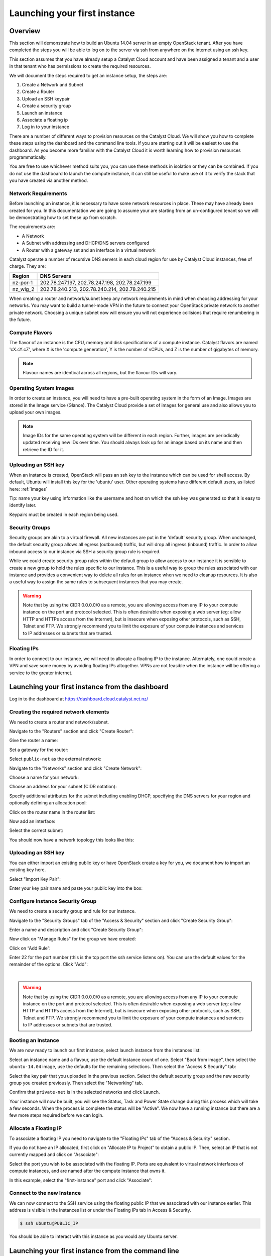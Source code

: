 .. _launching-your-first-instance:

#############################
Launching your first instance
#############################


********
Overview
********

This section will demonstrate how to build an Ubuntu 14.04 server in an empty
OpenStack tenant. After you have completed the steps you will be able to log
on to the server via ssh from anywhere on the internet using an ssh key.

This section assumes that you have already setup a Catalyst Cloud account and
have been assigned a tenant and a user in that tenant who has permissions to
create the required resources.

We will document the steps required to get an instance setup, the steps are:

1. Create a Network and Subnet
2. Create a Router
3. Upload an SSH keypair
4. Create a security group
5. Launch an instance
6. Associate a floating ip
7. Log in to your instance

There are a number of different ways to provision resources on the Catalyst
Cloud. We will show you how to complete these steps using the dashboard and the
command line tools. If you are starting out it will be easiest to use the
dashboard. As you become more familiar with the Catalyst Cloud it is worth
learning how to provision resources programmatically.

You are free to use whichever method suits you, you can use these methods in
isolation or they can be combined. If you do not use the dashboard to launch
the compute instance, it can still be useful to make use of it to verify the
stack that you have created via another method.

Network Requirements
====================

Before launching an instance, it is necessary to have some network resources in
place. These may have already been created for you. In this documentation we
are going to assume your are starting from an un-configured tenant so we will
be demonstrating how to set these up from scratch.

The requirements are:

* A Network
* A Subnet with addressing and DHCP/DNS servers configured
* A Router with a gateway set and an interface in a virtual network

Catalyst operate a number of recursive DNS servers in each cloud region for
use by Catalyst Cloud instances, free of charge. They are:

+----------+------------------------------------------------+
|  Region  | DNS Servers                                    |
+==========+================================================+
| nz-por-1 | 202.78.247.197, 202.78.247.198, 202.78.247.199 |
+----------+------------------------------------------------+
| nz_wlg_2 | 202.78.240.213, 202.78.240.214, 202.78.240.215 |
+----------+------------------------------------------------+

When creating a router and network/subnet keep any network requirements in mind
when choosing addressing for your networks. You may want to build a tunnel-mode
VPN in the future to connect your OpenStack private network to another private
network. Choosing a unique subnet now will ensure you will not experience
collisions that require renumbering in the future.

Compute Flavors
===============

The flavor of an instance is the CPU, memory and disk specifications of a
compute instance. Catalyst flavors are named 'cX.cY.cZ', where X is the
'compute generation', Y is the number of vCPUs, and Z is the number of
gigabytes of memory.

.. note::

  Flavour names are identical across all regions, but the flavour IDs will
  vary.

Operating System Images
=======================

In order to create an instance, you will need to have a pre-built operating
system in the form of an Image.  Images are stored in the Image service
(Glance). The Catalyst Cloud provide a set of images for general use and also
allows you to upload your own images.

.. note::

 Image IDs for the same operating system will be different in each region.
 Further, images are periodically updated receiving new IDs over time. You
 should always look up for an image based on its name and then retrieve the ID
 for it.

Uploading an SSH key
====================

When an instance is created, OpenStack will pass an ssh key to the instance
which can be used for shell access. By default, Ubuntu will install this key
for the 'ubuntu' user. Other operating systems have different default users, as
listed here: :ref:`images`

Tip: name your key using information like the username and host on which the
ssh key was generated so that it is easy to identify later.

Keypairs must be created in each region being used.

Security Groups
===============

Security groups are akin to a virtual firewall. All new instances are put in
the 'default' security group. When unchanged, the default security group allows
all egress (outbound) traffic, but will drop all ingress (inbound) traffic. In
order to allow inbound access to our instance via SSH a security group rule is
required.

While we could create security group rules within the default group to allow
access to our instance it is sensible to create a new group to hold the rules
specific to our instance.  This is a useful way to group the rules associated
with our instance and provides a convenient way to delete all rules for an
instance when we need to cleanup resources. It is also a useful way to assign
the same rules to subsequent instances that you may create.

.. warning::

  Note that by using the CIDR 0.0.0.0/0 as a remote, you are allowing access
  from any IP to your compute instance on the port and protocol selected. This
  is often desirable when exposing a web server (eg: allow HTTP and HTTPs
  access from the Internet), but is insecure when exposing other protocols,
  such as SSH, Telnet and FTP. We strongly recommend you to limit the exposure
  of your compute instances and services to IP addresses or subnets that are
  trusted.

Floating IPs
============

In order to connect to our instance, we will need to allocate a floating IP
to the instance. Alternately, one could create a VPN and save some money by
avoiding floating IPs altogether. VPNs are not feasible when the instance
will be offering a service to the greater internet.


************************************************
Launching your first instance from the dashboard
************************************************

Log in to the dashboard at https://dashboard.cloud.catalyst.net.nz/

Creating the required network elements
======================================

We need to create a router and network/subnet.

Navigate to the "Routers" section and click "Create Router":

.. image:: _static/fi-router-create.png
   :align: center

Give the router a name:

.. image:: _static/fi-router-name.png
   :align: center

Set a gateway for the router:

.. image:: _static/fi-router-gateway.png
   :align: center

Select ``public-net`` as the external network:

.. image:: _static/fi-router-gateway-set.png
   :align: center

Navigate to the "Networks" section and click "Create Network":

.. image:: _static/fi-network-create.png
   :align: center

Choose a name for your network:

.. image:: _static/fi-network-create-name.png
   :align: center

Choose an address for your subnet (CIDR notation):

.. image:: _static/fi-network-address.png
   :align: center

Specify additional attributes for the subnet including enabling DHCP,
specifying the DNS servers for your region and optionally defining an
allocation pool:

.. image:: _static/fi-network-detail.png
   :align: center

Click on the router name in the router list:

.. image:: _static/fi-router-detail.png
   :align: center

Now add an interface:

.. image:: _static/fi-router-interface-add.png
   :align: center

Select the correct subnet:

.. image:: _static/fi-router-interface-subnet.png
   :align: center

You should now have a network topology this looks like this:

.. image:: _static/fi-network-topology.png
   :align: center

Uploading an SSH key
====================

You can either import an existing public key or have OpenStack create a key for
you, we document how to import an existing key here.

Select "Import Key Pair":

.. image:: _static/fi-key-pair-import-1.png
   :align: center

Enter your key pair name and paste your public key into the box:

.. image:: _static/fi-key-pair-import-2.png
   :align: center

Configure Instance Security Group
=================================

We need to create a security group and rule for our instance.

Navigate to the "Security Groups" tab of the "Access & Security" section and
click "Create Security Group":

.. image:: _static/fi-security-group-create-1.png
   :align: center

Enter a name and description and click "Create Security Group":

.. image:: _static/fi-security-group-create-2.png
   :align: center

Now click on "Manage Rules" for the group we have created:

.. image:: _static/fi-security-group-rules-manage.png
   :align: center

Click on “Add Rule”:

.. image:: _static/fi-security-group-rule-add.png
   :align: center

Enter 22 for the port number (this is the tcp port the ssh service listens on).
You can use the default values for the remainder of the options. Click "Add":

.. image:: _static/fi-security-group-rule-add-add.png
   :align: center

|

.. warning::

  Note that by using the CIDR 0.0.0.0/0 as a remote, you are allowing access
  from any IP to your compute instance on the port and protocol selected. This
  is often desirable when exposing a web server (eg: allow HTTP and HTTPs
  access from the Internet), but is insecure when exposing other protocols,
  such as SSH, Telnet and FTP. We strongly recommend you to limit the exposure
  of your compute instances and services to IP addresses or subnets that are
  trusted.

Booting an Instance
===================

We are now ready to launch our first instance, select launch instance from the
instances list:

.. image:: _static/fi-instance-launch.png
   :align: center

Select an instance name and a flavour, use the default instance count of one.
Select "Boot from image", then select the ``ubuntu-14.04`` image, use the
defaults for the remaining selections. Then select the "Access & Security" tab:

.. image:: _static/fi-instance-launch-details.png
   :align: center

Select the key pair that you uploaded in the previous section. Select the
default security group and the new security group you created previously. Then
select the "Networking" tab.

.. image:: _static/fi-instance-launch-security.png
   :align: center

Confirm that ``private-net`` is in the selected networks and click Launch.

.. image:: _static/fi-instance-launch-networking.png
   :align: center

Your instance will now be built, you will see the Status, Task and Power State
change during this process which will take a few seconds. When the process is
complete the status will be "Active". We now have a running instance but there
are a few more steps required before we can login.

Allocate a Floating IP
======================

To associate a floating IP you need to navigate to the "Floating IPs" tab of
the "Access & Security" section.

If you do not have an IP allocated, first click on "Allocate IP to Project" to
obtain a public IP. Then, select an IP that is not currently mapped and click
on "Associate":

.. image:: _static/fi-floating-ip.png
   :align: center

Select the port you wish to be associated with the floating IP. Ports are
equivalent to virtual network interfaces of compute instances, and are named
after the compute instance that owns it.

In this example, select the "first-instance" port and click "Associate":

.. image:: _static/fi-floating-ip-associate.png
   :align: center

Connect to the new Instance
===========================

We can now connect to the SSH service using the floating public IP that we
associated with our instance earlier. This address is visible in the Instances
list or under the Floating IPs tab in Access & Security.

.. code-block:: bash

 $ ssh ubuntu@PUBLIC_IP

You should be able to interact with this instance as you would any Ubuntu
server.

***************************************************
Launching your first instance from the command line
***************************************************

This section assumes you have installed the OpenStack command line tools and
sourced an openrc file, as explained in :ref:`command-line-tools`.

.. note::

 This documentation references resource ids and nameservers like ``SUBNET_ID``
 and ``NAMESERVER_3``. When using these values in commands you will need to
 substitute the real id or nameserver address.

Creating the required network elements
======================================

Lets create a router and network/subnet:

.. code-block:: bash

 $ neutron router-create border-router
 Created a new router:
 +-----------------------+--------------------------------------+
 | Field                 | Value                                |
 +-----------------------+--------------------------------------+
 | admin_state_up        | True                                 |
 | external_gateway_info |                                      |
 | id                    | ROUTER_ID                            |
 | name                  | border-router                        |
 | status                | ACTIVE                               |
 | tenant_id             | TENANT_ID                            |
 +-----------------------+--------------------------------------+

 $ neutron router-gateway-set border-router public-net
 Set gateway for router border-router

 $ neutron net-create private-net
 Created a new network:
 +----------------+--------------------------------------+
 | Field          | Value                                |
 +----------------+--------------------------------------+
 | admin_state_up | True                                 |
 | id             | NETWORK_ID                           |
 | name           | 10.0.0.0/24                          |
 | shared         | False                                |
 | status         | ACTIVE                               |
 | subnets        |                                      |
 | tenant_id      | TENANT_ID                            |
 +----------------+--------------------------------------+

 $ neutron subnet-create --name private-subnet --allocation-pool \
   start=10.0.0.10,end=10.0.0.200 --dns-nameserver NAMESERVER_1 \
   --dns-nameserver NAMESERVER_2 --dns-nameserver NAMESERVER_3 \
   --enable-dhcp private-net 10.0.0.0/24
 Created a new subnet:
 +------------------+---------------------------------------------+
 | Field            | Value                                       |
 +------------------+---------------------------------------------+
 | allocation_pools | {"start": "10.0.0.10", "end": "10.0.0.200"} |
 | cidr             | 10.0.0.0/24                                 |
 | dns_nameservers  | NAMESERVER_1                                |
 |                  | NAMESERVER_2                                |
 |                  | NAMESERVER_3                                |
 | enable_dhcp      | True                                        |
 | gateway_ip       | 10.0.0.1                                    |
 | host_routes      |                                             |
 | id               | SUBNET_ID                                   |
 | ip_version       | 4                                           |
 | name             | private-subnet                              |
 | network_id       | NETWORK_ID                                  |
 | tenant_id        | TENANT_ID                                   |
 +------------------+---------------------------------------------+

 $ neutron router-interface-add border-router private-subnet
 Added interface INTERFACE_ID to router border-router.

Choosing a Flavor
=================

The flavor of an instance is the disk, CPU, and memory specifications of an
instance.  Use 'nova flavor-list' to get a list.  Catalyst flavors are named
'cX.cY.cZ', where X is the 'compute generation', Y is the number of vCPUs,
and Z is the number of gigabytes of memory. ::

 $ nova flavor-list
 +--------------------------------------+------------------+-----------+------+-----------+------+-------+-------------+-----------+
 | ID                                   | Name             | Memory_MB | Disk | Ephemeral | Swap | VCPUs | RXTX_Factor | Is_Public |
 +--------------------------------------+------------------+-----------+------+-----------+------+-------+-------------+-----------+
 | 01b42bbc-347f-43e8-9a07-0a51105a5527 | c1.c8r8          | 8192      | 10   | 0         |      | 8     | 1.0         | True      |
 | 0c7dc485-e7cc-420d-b118-021bbafa76d7 | c1.c2r8          | 8192      | 10   | 0         |      | 2     | 1.0         | True      |
 | 1750075c-cd8a-4c87-bd06-a907db83fec6 | c1.c1r2          | 2048      | 10   | 0         |      | 1     | 1.0         | True      |
 | 1d760238-67a7-4415-ab7b-24a88a49c117 | c1.c8r32         | 32768     | 10   | 0         |      | 8     | 1.0         | True      |
 | 3931e022-24e7-4678-bc3f-ee86ec129819 | c1.c1r1          | 1024      | 8    | 0         |      | 1     | 1.0         | True      |
 | 45060aa3-3400-4da0-bd9d-9559e172f678 | c1.c4r8          | 8192      | 10   | 0         |      | 4     | 1.0         | True      |
 | 4efb43da-132e-4b50-a9d9-b73e827938a9 | c1.c2r16         | 16384     | 10   | 0         |      | 2     | 1.0         | True      |
 | 62473bef-f73b-4265-a136-e3ae87e7f1e2 | c1.c4r4          | 4096      | 10   | 0         |      | 4     | 1.0         | True      |
 | 746b8230-b763-41a6-954c-b11a29072e52 | c1.c1r4          | 4096      | 10   | 0         |      | 1     | 1.0         | True      |
 | 7b74c2c5-f131-4981-90ef-e1dc1ae51a8f | c1.c8r16         | 16384     | 10   | 0         |      | 8     | 1.0         | True      |
 | a197eac1-9565-4052-8199-dfd8f31e5553 | c1.c8r4          | 4096      | 10   | 0         |      | 8     | 1.0         | True      |
 | a80af444-9e8a-4984-9f7f-b46532052a24 | c1.c4r2          | 2048      | 10   | 0         |      | 4     | 1.0         | True      |
 | b152339e-e624-4705-9116-da9e0a6984f7 | c1.c4r16         | 16384     | 10   | 0         |      | 4     | 1.0         | True      |
 | b4a3f931-dc86-480c-b7a7-c34b2283bfe7 | c1.c4r32         | 32768     | 10   | 0         |      | 4     | 1.0         | True      |
 | c093745c-a6c7-4792-9f3d-085e7782eca6 | c1.c2r4          | 4096      | 10   | 0         |      | 2     | 1.0         | True      |
 | e3feb785-af2e-41f7-899b-6bbc4e0b526e | c1.c2r2          | 2048      | 10   | 0         |      | 2     | 1.0         | True      |
 +--------------------------------------+------------------+-----------+------+-----------+------+-------+-------------+-----------+

Let's make a small c1.c1r1 instance. (id: 3931e022-24e7-4678-bc3f-ee86ec129819)

.. note::
 These IDs will be different in each region.

Choosing an Image
=================

In order to create an instance, you will need to have a pre-built Operating
System in the form of an Image.  Images are stored in the Glance service.
Catalyst provide a set of images for general use.  If none of those are
sufficient, custom images can be uploaded to Glance by anyone. Here is an
example of how to locate a suitable image.

.. code-block:: bash

 $ glance image-list --owner 94b566de52f9423fab80ceee8c0a4a23 --is-public True
 +--------------------------------------+-----------------------+-------------+------------------+------------+--------+
 | ID                                   | Name                  | Disk Format | Container Format | Size       | Status |
 +--------------------------------------+-----------------------+-------------+------------------+------------+--------+
 | db7bff4e-0e9c-46e3-8284-341464132492 | centos-7.0-x86_64     | raw         | bare             | 8589934592 | active |
 | 05cfb4f0-b2a8-411a-8d57-c3317e6c31be | cirros-0.3.1-x86_64   | raw         | bare             | 41126400   | active |
 | f5b1388b-107e-4c91-8e84-8371e4bf3672 | coreos-494.4.0-x86_64 | raw         | bare             | 9116319744 | active |
 | 0368593a-60ef-48a3-885a-add8dfefe569 | ubuntu-14.04-x86_64   | raw         | bare             | 2361393152 | active |
 +--------------------------------------+-----------------------+-------------+------------------+------------+--------+

Let's use the ubuntu image to create this instance (id:
0368593a-60ef-48a3-885a-add8dfefe569). Note: These IDs will be different in
each region. Further, images are periodically updated. The ID of an Ubuntu
image will change over time.

.. _uploading-an-ssh-key:

Uploading an SSH key
====================

When an instance is created, OpenStack pass an ssh key to the instance
which can be used for shell access. By default, Ubuntu will install
this key for the 'ubuntu' user. Other operating systems have a different
default user, as listed here: :ref:`images`

Use 'nova keypair-add' to upload your Public SSH key.

.. tip::
 You can name your key using information like the username and host on which the ssh key
 was generated so that it is easy to identify later.

.. code-block:: bash

 $ nova keypair-add --pub-key ~/.ssh/id_rsa.pub first-instance-key
 $ nova keypair-list
 +--------------------+-------------------------------------------------+
 | Name               | Fingerprint                                     |
 +--------------------+-------------------------------------------------+
 | first-instance-key | 8c:fb:ca:fd:1e:a8:90:8b:a4:a7:fb:17:7c:cc:3c:5c |
 +--------------------+-------------------------------------------------+

.. note::
 These keypairs must be created in each region being used.

Choosing a Network
==================

Use Neutron to locate the correct network to use.

.. code-block:: bash

 $ neutron net-list
 +--------------------------------------+------------+--------------------------+
 | id                                   | name       | subnets                  |
 +--------------------------------------+------------+--------------------------+
 | PUBLIC_NETWORK_ID                    | public-net | PUBLIC_SUBNET_ID         |
 | MY_NETWORK_ID                        | mynetwork  | MY_SUBNET_ID 10.0.0.0/24 |
 +--------------------------------------+------------+--------------------------+

The 'public-net' is used by routers to access the Internet. Instances may not
be booted on this network. Let's use mynetwork to boot our instance (id:
MY_NETWORK_ID).

.. note::
 These IDs will be different in each region.

Configure Instance Security Group
=================================

We need to create a security group and rule for our instance.

.. code-block:: bash

 $ neutron security-group-create --description 'network access for our first instance.' first-instance
 Created a new security_group:
 +----------------------+-------------------------------------------------------------------------------------------------------------------------------------------------------------------------------------------------------------------------------------------------------------------------------------------------------------------------------+
 | Field                | Value                                                                                                                                                                                                                                                                                                                         |
 +----------------------+-------------------------------------------------------------------------------------------------------------------------------------------------------------------------------------------------------------------------------------------------------------------------------------------------------------------------------+
 | description          | network access for our first instance.                                                                                                                                                                                                                                                                                        |
 | id                   | f0c68b05-edcf-48f6-bfc8-b5537ab255fe                                                                                                                                                                                                                                                                                          |
 | name                 | first-instance                                                                                                                                                                                                                                                                                                                |
 | security_group_rules | {"remote_group_id": null, "direction": "egress", "remote_ip_prefix": null, "protocol": null, "tenant_id": "0cb6b9b744594a619b0b7340f424858b", "port_range_max": null, "security_group_id": "f0c68b05-edcf-48f6-bfc8-b5537ab255fe", "port_range_min": null, "ethertype": "IPv4", "id": "a93fff5c-9cd6-40d4-9dd5-6cc6eba1b134"} |
 |                      | {"remote_group_id": null, "direction": "egress", "remote_ip_prefix": null, "protocol": null, "tenant_id": "0cb6b9b744594a619b0b7340f424858b", "port_range_max": null, "security_group_id": "f0c68b05-edcf-48f6-bfc8-b5537ab255fe", "port_range_min": null, "ethertype": "IPv6", "id": "fe2a202a-6bc1-4064-8499-88401196899b"} |
 | tenant_id            | 0cb6b9b744594a619b0b7340f424858b                                                                                                                                                                                                                                                                                              |
 +----------------------+-------------------------------------------------------------------------------------------------------------------------------------------------------------------------------------------------------------------------------------------------------------------------------------------------------------------------------+

We can now create a rule within our group. You can issue the ``neutron
security-group-list`` command to find the ``SECURITY_GROUP_ID``:

.. code-block:: bash

 $ neutron security-group-list
 +--------------------------------------+----------------+----------------------------------------+
 | id                                   | name           | description                            |
 +--------------------------------------+----------------+----------------------------------------+
 | 687512ab-f197-4f07-ae51-788c559883b9 | default        | default                                |
 | f0c68b05-edcf-48f6-bfc8-b5537ab255fe | first-instance | network access for our first instance. |
 +--------------------------------------+----------------+----------------------------------------+

 $ neutron security-group-rule-create --direction ingress \
   --protocol tcp --port-range-min 22 --port-range-max 22 \
   --remote-ip-prefix YOUR_CIDR_NETWORK SECURITY_GROUP_ID

If you are unsure of what YOUR_CIDR_NETWORK should be, ask your network admin,
or visit http://ifconfig.me and get your IP address.  Use "IP_ADDRESS/32" as
YOUR_CIDR_NETWORK to allow traffic only from your current effective IP.

Booting an Instance
===================

Use the 'nova boot' command and supply the information we gathered in previous
steps, being sure to replace FLAVOR, IMAGE and MY_NETWORK_ID with appropriate
values.

.. code-block:: bash

 $ nova boot --flavor FLAVOR --image IMAGE --key-name first-instance-key --security-groups default,first-instance --nic net-id=MY_NETWORK_ID first-instance

After issuing that command, details about the new Instance, including its id
will be provided. ::

 +--------------------------------------+------------------------------------------------------------+
 | Property                             | Value                                                      |
 +--------------------------------------+------------------------------------------------------------+
 | OS-DCF:diskConfig                    | MANUAL                                                     |
 | OS-EXT-AZ:availability_zone          | nova                                                       |
 | OS-EXT-STS:power_state               | 0                                                          |
 | OS-EXT-STS:task_state                | scheduling                                                 |
 | OS-EXT-STS:vm_state                  | building                                                   |
 | OS-SRV-USG:launched_at               | -                                                          |
 | OS-SRV-USG:terminated_at             | -                                                          |
 | accessIPv4                           |                                                            |
 | accessIPv6                           |                                                            |
 | adminPass                            | ADMIN_PASS                                                 |
 | config_drive                         |                                                            |
 | created                              | 2015-01-14T21:16:28Z                                       |
 | flavor                               | c1.c1r1 (FLAVOR_ID)                                        |
 | hostId                               |                                                            |
 | id                                   | INSTANCE_ID                                                |
 | image                                | ubuntu-14.04-x86_64 (IMAGE_ID)                             |
 | key_name                             | username-hostname                                          |
 | metadata                             | {}                                                         |
 | name                                 | first-instance                                             |
 | os-extended-volumes:volumes_attached | []                                                         |
 | progress                             | 0                                                          |
 | security_groups                      | default, first-instance                                    |
 | status                               | BUILD                                                      |
 | tenant_id                            | TENANT_ID                                                  |
 | updated                              | 2015-01-14T21:16:28Z                                       |
 | user_id                              | USER_ID                                                    |
 +--------------------------------------+------------------------------------------------------------+

Note that the status is 'BUILD.'  Catalyst Cloud instances build very
quickly, but it still takes a few seconds.  Wait a few seconds and ask for
the status of this instance using the ID or name (if unique) of this
instance.

.. code-block:: bash

 $ nova show INSTANCE_ID
 +--------------------------------------+------------------------------------------------------------+
 | Property                             | Value                                                      |
 +--------------------------------------+------------------------------------------------------------+
 | OS-DCF:diskConfig                    | MANUAL                                                     |
 | OS-EXT-AZ:availability_zone          | nz-por-1a                                                  |
 | OS-EXT-STS:power_state               | 1                                                          |
 | OS-EXT-STS:task_state                | -                                                          |
 | OS-EXT-STS:vm_state                  | active                                                     |
 | OS-SRV-USG:launched_at               | 2015-01-14T21:16:49.000000                                 |
 | OS-SRV-USG:terminated_at             | -                                                          |
 | accessIPv4                           |                                                            |
 | accessIPv6                           |                                                            |
 | config_drive                         |                                                            |
 | created                              | 2015-01-14T21:16:28Z                                       |
 | flavor                               | c1.c1r1 (FLAVOR_ID)                                        |
 | hostId                               | HOSTID                                                     |
 | id                                   | INSTANCE_ID                                                |
 | image                                | ubuntu-14.04-x86_64 (IMAGE_ID)                             |
 | key_name                             | first-instance-key                                         |
 | metadata                             | {}                                                         |
 | name                                 | first-instance                                             |
 | os-extended-volumes:volumes_attached | []                                                         |
 | progress                             | 0                                                          |
 | security_groups                      | default                                                    |
 | status                               | ACTIVE                                                     |
 | tenant_id                            | TENANT_ID                                                  |
 | testing network                      | 10.0.0.6                                                   |
 | updated                              | 2015-01-14T21:16:49Z                                       |
 | user_id                              | USER_ID                                                    |
 +--------------------------------------+------------------------------------------------------------+

Allocate a Floating IP
======================

In order to connect to our instance, we will need to allocate a floating IP to
the instance. Use the id of public-net (found via 'neutron net-list') and
request a new floating IP.

.. code-block:: bash

 $ neutron floatingip-create PUBLIC_NETWORK_ID
 Created a new floatingip:
 +---------------------+----------------------------+
 | Field               | Value                      |
 +---------------------+----------------------------+
 | fixed_ip_address    |                            |
 | floating_ip_address | PUBLIC_IP                  |
 | floating_network_id | PUBLIC_NETWORK_ID          |
 | id                  | FLOATING_IP_ID             |
 | port_id             |                            |
 | router_id           |                            |
 | status              | DOWN                       |
 | tenant_id           | TENANT_ID                  |
 +---------------------+----------------------------+

Now, get the port id of the instance's interface and associate the floating IP
with it.

.. code-block:: bash

 $ nova interface-list first-instance
 +------------+-------------+-----------------+--------------+-------------------+
 | Port State | Port ID     | Net ID          | IP addresses | MAC Addr          |
 +------------+-------------+-----------------+--------------+-------------------+
 | ACTIVE     | PORT_ID     | MY_NETWORK_ID   | 10.0.0.6     | fa:16:3e:0c:89:14 |
 +------------+-------------+-----------------+--------------+-------------------+

 $ neutron floatingip-associate FLOATING_IP_ID PORT_ID
 Associated floating IP FLOATING_IP_ID

Connect to the new Instance
===========================

This should be as easy as:

.. code-block:: bash

 $ ssh ubuntu@PUBLIC_IP

*****************************************
Launching your first instance using a SDK
*****************************************

The Catalyst Cloud is built on top of the OpenStack project. There are many
Software Development Kits for a variety of different languages available for
OpenStack. Some of these SDKs are written specifically for OpenStack while
others are multi cloud SDKs that have an OpenStack provider. Some of these
libraries are written to support a particular service like Compute, while
others attempt to provide a unified interface to all services.

You will find an up to date list of recommended SDKs at
http://developer.openstack.org/. A more exhaustive list that includes in
development SDKs is available at https://wiki.openstack.org/wiki/SDKs.

In this section we will use the Apache Libcloud Python library to provision our
first instance. Libcloud is a python library for interacting with many of the
popular cloud service providers using a unified API. For more information see
https://libcloud.apache.org. Documentation for the OpenStack Libcloud driver is
available at
http://libcloud.readthedocs.org/en/latest/compute/drivers/openstack.html.

.. warning::

 Libcloud does not support the OpenStack Networking API.

As libcloud does not support the OpenStack Networking API we will need complete
the following two steps using one of the other documented methods.

1. Create a Network and Subnet
2. Create a Router

After you have setup the networks and router as described above we need to
install and configure libcloud.

Install libcloud
================

The recommended way to install an up to date version of apache libcloud is to
use pythons pip installer. In this example we will do this inside a python
virtual environment.

.. note::

 This document shows how to setup pip and the python virtual environment on
 Ubuntu 14.04. You will need to substitute appropriate steps for other
 operating systems

Firstly we will install the required python packages:

.. code-block:: bash

 $ sudo apt-get install python-pip python-virtualenv

Next we will configure a python virtual environment:

.. code-block:: bash

 $ mkdir libcloud-first-instance
 $ cd libcloud-first-instance/
 $ virtualenv -p python2.7 .
 $ . bin/activate
 $ pip install apache-libcloud

You should now have libcloud installed, remember that you will need to invoke
your script from within this virtualenv in order for the libcloud libraries to
be available.

.. code-block:: python

 from libcloud.compute.types import Provider
 from libcloud.compute.providers import get_driver

 provider = get_driver(Provider.OPENSTACK)

OpenStack credentials
=====================

The first step in getting our first instance running is to provide our python
script with the correct credentials and configuration appropriate for our
tenant. The easiest way to achieve this is to make use of environment
variables, we will make use of the standard variables provided by an OpenStack
RC file as described at :ref:`source-rc-file`.

We can reference these from our python script:

.. code-block:: python

 import os

 auth_username = os.environ['OS_USERNAME']
 auth_password = os.environ['OS_PASSWORD']
 auth_url = os.environ['OS_AUTH_URL']
 project_name = os.environ['OS_TENANT_NAME']
 region_name = os.environ['OS_REGION_NAME']

 # strip /v2.0
 if auth_url[-5:] == '/v2.0': auth_url = auth_url[:-5]

 conn = provider(
     auth_username,
     auth_password,
     ex_force_auth_url=auth_url,
     ex_force_auth_version='2.0_password',
     ex_tenant_name=project_name,
     ex_force_service_region=region_name,
 )

Using the interactive interpreter
=================================

We can use the code above to allow us to interact with the Catalyst cloud via
the python interactive interpreter. Lets define a connection object called
``conn.py``:

.. code-block:: python

 #!/usr/bin/env python

 from libcloud.compute.types import Provider
 from libcloud.compute.providers import get_driver

 import os

 auth_username = os.environ['OS_USERNAME']
 auth_password = os.environ['OS_PASSWORD']
 auth_url = os.environ['OS_AUTH_URL']
 project_name = os.environ['OS_TENANT_NAME']
 region_name = os.environ['OS_REGION_NAME']

 # strip /v2.0
 if auth_url[-5:] == '/v2.0': auth_url = auth_url[:-5]

 print "creating a connection with the following credentials:"
 print "auth_username = " + auth_username
 print "project_name = " + project_name

 provider = get_driver(Provider.OPENSTACK)
 conn = provider(
     auth_username,
     auth_password,
     ex_force_auth_url=auth_url,
     ex_force_auth_version='2.0_password',
     ex_tenant_name=project_name,
     ex_force_service_region=region_name,
 )

We can then export this script in the ``PYTHONSTARTUP`` environment variable:

.. code-block:: bash

 $ export PYTHONSTARTUP=/path/to/conn.py

Now when we invoke the python interpreter we will have this connection object
available to us:

.. code-block:: bash

 $ python
 Python 2.7.6 (default, Jun 22 2015, 17:58:13)
 [GCC 4.8.2] on linux2
 Type "help", "copyright", "credits" or "license" for more information.
 creating a connection with the following credentials:
 auth_username = <your-username>
 project_name = <your-project-name>
 >>>

Choosing a Flavor
=================

The flavor of an instance is the disk, CPU, and memory specifications of an
instance. Use ``conn.list_sizes()`` to get a list:

.. code-block:: python

 >>> for flavor in conn.list_sizes():
 ...     if flavor.name == "c1.c1r1":
 ...         print(flavor)
 ...
 <OpenStackNodeSize: id=28153197-6690-4485-9dbc-fc24489b0683, name=c1.c1r1, ram=1024, disk=10, bandwidth=None, price=0.0, driver=OpenStack, vcpus=1,  ...>
 >>>

Lets store the flavor id in an environment variable:

.. code-block:: bash

 $ export OS_FIRSTINSTANCE_FLAVOR_ID=28153197-6690-4485-9dbc-fc24489b0683

We can use this variable in our script using the following code:

.. code-block:: python

 flavor_id = os.environ['OS_FIRSTINSTANCE_FLAVOR_ID']
 flavor = conn.ex_get_size(flavor_id)

Choosing an Image
=================

In order to create an instance, you will need to have a pre-built Operating
System in the form of an Image. Use ``conn.list_images()`` to get a list:

.. code-block:: python

 >>> for image in conn.list_images():
 ...     if image.name == "ubuntu-14.04-x86_64":
 ...         print(image)
 ...
 <NodeImage: id=9f2a6a6d-3e68-4914-8e53-b0079d77bb9d, name=ubuntu-14.04-x86_64, driver=OpenStack  ...>
 >>>

Lets store the image id in an environment variable:

.. code-block:: bash

 $ export OS_FIRSTINSTANCE_IMAGE_ID=9f2a6a6d-3e68-4914-8e53-b0079d77bb9d

We can use this variable in our script using the following code:

.. code-block:: python

 image_id = os.environ['OS_FIRSTINSTANCE_IMAGE_ID']
 image = conn.get_image(image_id)

Uploading an SSH key
====================

The following code uploads an SSH key:

.. code-block:: python

 keypair_name = 'first-instance-key'
 pub_key_file = '~/.ssh/id_rsa.pub'
 conn.import_key_pair_from_file(keypair_name, pub_key_file)

Configure Instance Security Group
=================================

The following code will create a security group and a rule within that group:

.. code-block:: python

 first_instance_security_group = conn.ex_create_security_group('first-instance', 'network access for our first instance.')
 conn.ex_create_security_group_rule(first_instance_security_group, 'TCP', 22, 22)

.. warning::

 The code above does not specify a source IP range for this rule, this will
 create a rule with 0.0.0.0/0 as the source, in doing so you are allowing access
 from any IP to your compute instance on the port and protocol selected. This is
 often desirable when exposing a web server (eg: allow HTTP and HTTPs access
 from the Internet), but is insecure when exposing other protocols, such as SSH,
 Telnet and FTP. We strongly recommend you to limit the exposure of your compute
 instances and services to IP addresses or subnets that are trusted.

 See
 http://libcloud.readthedocs.org/en/latest/compute/drivers/openstack.html#libcloud.compute.drivers.openstack.OpenStack_1_1_NodeDriver.ex_create_security_group_rule
 for documentation on setting the source IP range for this rule.

Booting an Instance
===================

The following code will launch an instance using libcloud:

.. code-block:: python

 instance_name = 'first-instance'
 first_instance = conn.create_node(
     name=instance_name,
     image=image,
     size=flavor,
     ex_keyname=keypair_name,
     ex_security_groups=[first_instance_security_group],
 )

 conn.wait_until_running([first_instance])

Allocate a Floating IP
======================

We can associate a floating IP with the following code:

.. code-block:: python

 pool = conn.ex_list_floating_ip_pools()[0]
 unused_floating_ip = pool.create_floating_ip()
 conn.ex_attach_floating_ip_to_node(first_instance, unused_floating_ip)

Complete script
===============

Putting everything together:

.. code-block:: python

 from libcloud.compute.types import Provider
 from libcloud.compute.providers import get_driver
 from libcloud.common.exceptions import BaseHTTPError

 import os

 auth_username = os.environ['OS_USERNAME']
 auth_password = os.environ['OS_PASSWORD']
 auth_url = os.environ['OS_AUTH_URL']
 project_name = os.environ['OS_TENANT_NAME']
 region_name = os.environ['OS_REGION_NAME']

 # strip /v2.0
 if auth_url[-5:] == '/v2.0': auth_url = auth_url[:-5]

 provider = get_driver(Provider.OPENSTACK)
 conn = provider(
     auth_username,
     auth_password,
     ex_force_auth_url=auth_url,
     ex_force_auth_version='2.0_password',
     ex_tenant_name=project_name,
     ex_force_service_region=region_name,
 )

 image_id = os.environ['OS_FIRSTINSTANCE_IMAGE_ID']
 image = conn.get_image(image_id)
 print(image)

 flavor_id = os.environ['OS_FIRSTINSTANCE_FLAVOR_ID']
 flavor = conn.ex_get_size(flavor_id)
 print(flavor)

 print('Checking for existing SSH key pair...')
 keypair_name = 'first-instance-key'
 pub_key_file = '~/.ssh/id_rsa.pub'
 keypair_exists = False
 for keypair in conn.list_key_pairs():
     if keypair.name == keypair_name:
         keypair_exists = True

 if keypair_exists:
     print('Keypair already exists. Skipping import.')
 else:
     print('adding keypair...')
     conn.import_key_pair_from_file(keypair_name, pub_key_file)

 for keypair in conn.list_key_pairs():
     if keypair.name == keypair_name:
         print(keypair)

 security_group_exists = False
 security_group_name = 'first-instance'
 for security_group in conn.ex_list_security_groups():
     if security_group.name == security_group_name:
         first_instance_security_group = security_group
         security_group_exists = True

 if security_group_exists:
     print('Security Group already exists. Skipping creation.')
 else:
     first_instance_security_group = conn.ex_create_security_group(security_group_name, 'network access for our first instance.')
     conn.ex_create_security_group_rule(first_instance_security_group, 'TCP', 22, 22)

 instance_name = 'first-instance'
 print('Creating instance {}'.format(instance_name))
 first_instance = conn.create_node(
     name=instance_name,
     image=image,
     size=flavor,
     ex_keyname=keypair_name,
     ex_security_groups=[first_instance_security_group],
 )

 conn.wait_until_running([first_instance])

 print('Checking for unused Floating IP...')
 unused_floating_ip = None
 for floating_ip in conn.ex_list_floating_ips():
     if not floating_ip.node_id:
         print('found unassociated floating ip:')
         print(floating_ip)
         unused_floating_ip = floating_ip
         break

 # we did not find an unassociated floating ip in our project so we will try and allocate one
 if not unused_floating_ip:
     pool = conn.ex_list_floating_ip_pools()[0]
     print('Retrieving new Floating IP from pool: {}'.format(pool))
     try:
         unused_floating_ip = pool.create_floating_ip()
     except BaseHTTPError, e:
         print('Error creating floating IP: ' + str(e))
     except:
         raise

 if unused_floating_ip:
     if conn.ex_attach_floating_ip_to_node(first_instance, unused_floating_ip):
         print('Allocated new Floating IP: {} to instance {}'.format(unused_floating_ip.ip_address, instance_name))
     else:
         print('Could not attach Floating IP')

     print('Your first instance is available you can ssh to ubuntu@%s' % unused_floating_ip.ip_address)
 else:
     print('Could not find an unused floating ip, please check your quota')


Connect to the new Instance
===========================

We can connect to the SSH service using the floating public IP that has been
associated with our instance. The script will print this address if it succeeds
in associating a floating IP with the newly created instance:

.. code-block:: bash

 Your first instance is available you can ssh to ubuntu@PUBLIC_IP

You should be able to interact with this instance as you would any Ubuntu
server.

**************************************
Resource cleanup from the command line
**************************************

At this point you may want to cleanup the OpenStack resources that have been
created. Running the following commands should remove all networks, routers,
ports, security groups and instances. These commands will work regardless of
the method you used to create the resources. Note that the order you delete
resources is important.

.. warning::

 The following commands will delete all the resources you have created
 including networks and routers, do not run these commands unless you wish to
 delete all these resources.

.. code-block:: bash

 # delete the instances
 $ nova delete first-instance

 # delete instance ports
 $ for port_id in $(neutron port-list | grep 10.0.0 | grep -v 10.0.0.1 | awk '{ print $2 }'); do neutron port-delete $port_id; done

 # delete router interface
 $ neutron router-interface-delete border-router $(neutron subnet-list | grep private-subnet | awk '{ print $2 }')
 Removed interface from router border-router.

 # delete router
 $ neutron router-delete border-router
 Deleted router: border-router

 # delete subnet
 $ neutron subnet-delete private-subnet
 Deleted subnet: private-subnet

 # delete network
 $ neutron net-delete private-net
 Deleted network: private-net

 # delete security group
 $ neutron security-group-delete first-instance
 Deleted security_group: first-instance

 # delete ssh key
 $ nova keypair-delete first-instance-key


